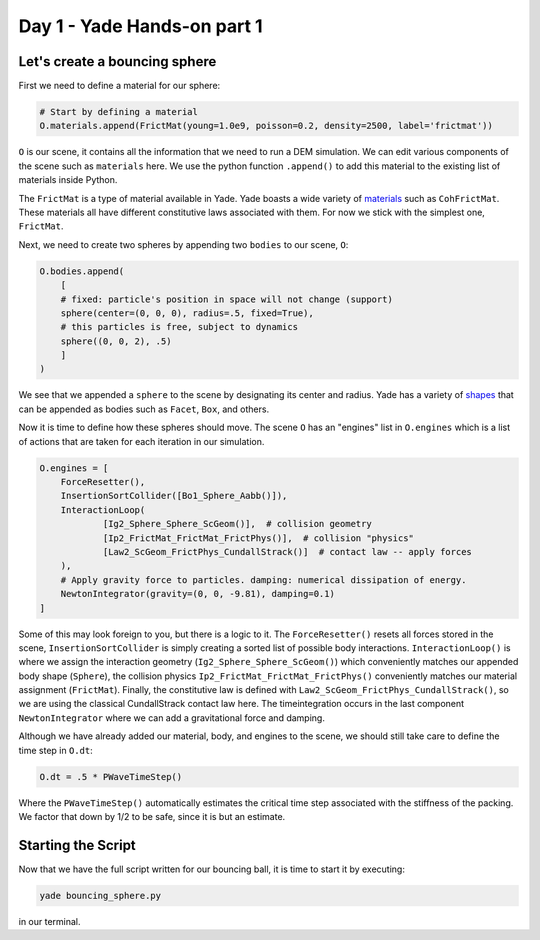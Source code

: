 .. _short-course:

Day 1 - Yade Hands-on part 1
====================

Let's create a bouncing sphere
------------------------------

First we need to define a material for our sphere:

.. code-block:: python

    # Start by defining a material
    O.materials.append(FrictMat(young=1.0e9, poisson=0.2, density=2500, label='frictmat'))

``O`` is our scene, it contains all the information that we need to run a DEM simulation. We can edit various components of the
scene such as ``materials`` here. We use the python function ``.append()`` to add this material to the existing list of materials
inside Python. 

The ``FrictMat`` is a type of material available in Yade. Yade boasts a wide variety of `materials <https://www.yade-dem.org/doc//yade.wrapper.html#yade.wrapper.Material>`_
such as ``CohFrictMat``. These materials all have different constitutive laws associated with them. For now we stick with the simplest one, ``FrictMat``.

Next, we need to create two spheres by appending two ``bodies`` to our scene, ``O``:

.. code-block:: python

    O.bodies.append(
        [
        # fixed: particle's position in space will not change (support)
        sphere(center=(0, 0, 0), radius=.5, fixed=True),
        # this particles is free, subject to dynamics
        sphere((0, 0, 2), .5)
        ]
    )

We see that we appended a ``sphere`` to the scene by designating its center and radius. Yade has a variety of `shapes <https://www.yade-dem.org/doc//yade.wrapper.html#shape>`_ 
that can be appended as bodies such as ``Facet``, ``Box``, and others. 

Now it is time to define how these spheres should move. The scene ``O`` has an "engines" list in ``O.engines`` which is a list of actions that are taken for each
iteration in our simulation. 

.. code-block:: python

    O.engines = [
        ForceResetter(),
        InsertionSortCollider([Bo1_Sphere_Aabb()]),
        InteractionLoop(
                [Ig2_Sphere_Sphere_ScGeom()],  # collision geometry
                [Ip2_FrictMat_FrictMat_FrictPhys()],  # collision "physics"
                [Law2_ScGeom_FrictPhys_CundallStrack()]  # contact law -- apply forces
        ),
        # Apply gravity force to particles. damping: numerical dissipation of energy.
        NewtonIntegrator(gravity=(0, 0, -9.81), damping=0.1)
    ]

Some of this may look foreign to you, but there is a logic to it. The ``ForceResetter()`` resets all forces stored in the scene, ``InsertionSortCollider`` is simply creating a 
sorted list of possible body interactions. ``InteractionLoop()`` is where we assign the interaction geometry (``Ig2_Sphere_Sphere_ScGeom()``) which conveniently 
matches our appended body shape (``Sphere``), the collision physics ``Ip2_FrictMat_FrictMat_FrictPhys()`` conveniently matches our material assignment (``FrictMat``). Finally,
the constitutive law is defined with ``Law2_ScGeom_FrictPhys_CundallStrack()``, so we are using the classical CundallStrack contact law here. The timeintegration occurs in the 
last component ``NewtonIntegrator`` where we can add a gravitational force and damping.

Although we have already added our material, body, and engines to the scene, we should still take care to define the time step in ``O.dt``:

.. code-block:: python 

    O.dt = .5 * PWaveTimeStep()

Where the ``PWaveTimeStep()`` automatically estimates the critical time step associated with the stiffness of the packing. We factor that down by 1/2 to be safe, 
since it is but an estimate.

Starting the Script
------

Now that we have the full script written for our bouncing ball, it is time to start it by executing:

.. code-block:: bash

    yade bouncing_sphere.py

in our terminal. 